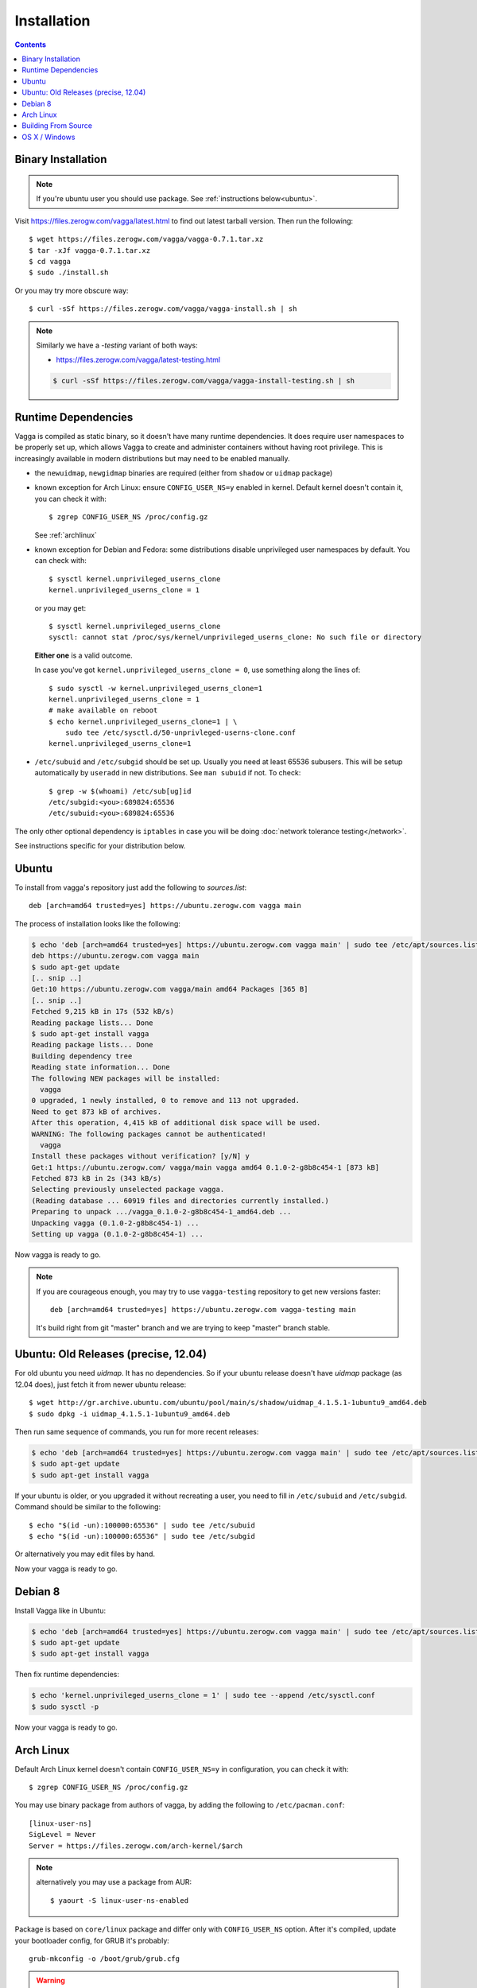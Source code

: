 .. highlight:: bash

.. _installation:

============
Installation
============


.. contents:: Contents
   :local:


Binary Installation
===================

.. note:: If you're ubuntu user you should use package.
   See :ref:`instructions below<ubuntu>`.

Visit https://files.zerogw.com/vagga/latest.html to find out latest
tarball version. Then run the following::

    $ wget https://files.zerogw.com/vagga/vagga-0.7.1.tar.xz
    $ tar -xJf vagga-0.7.1.tar.xz
    $ cd vagga
    $ sudo ./install.sh

Or you may try more obscure way::

    $ curl -sSf https://files.zerogw.com/vagga/vagga-install.sh | sh


.. note:: Similarly we have a `-testing` variant of both ways:

    * https://files.zerogw.com/vagga/latest-testing.html

    .. code-block:: bash

       $ curl -sSf https://files.zerogw.com/vagga/vagga-install-testing.sh | sh


Runtime Dependencies
====================

Vagga is compiled as static binary, so it doesn't have many runtime
dependencies. It does require user namespaces to be properly set up, which
allows Vagga to create and administer containers without having root privilege.
This is increasingly available in modern distributions but may need to be
enabled manually.

* the ``newuidmap``, ``newgidmap`` binaries are required (either from
  ``shadow`` or ``uidmap`` package)

* known exception for Arch Linux: ensure ``CONFIG_USER_NS=y`` enabled in kernel. Default kernel doesn't contain it, you can check it with::

    $ zgrep CONFIG_USER_NS /proc/config.gz

  See :ref:`archlinux`

* known exception for Debian and Fedora: some distributions disable
  unprivileged user namespaces by default. You can check with::

    $ sysctl kernel.unprivileged_userns_clone
    kernel.unprivileged_userns_clone = 1

  or you may get::

    $ sysctl kernel.unprivileged_userns_clone
    sysctl: cannot stat /proc/sys/kernel/unprivileged_userns_clone: No such file or directory

  **Either one** is a valid outcome.

  In case you've got ``kernel.unprivileged_userns_clone = 0``, use something
  along the lines of::

    $ sudo sysctl -w kernel.unprivileged_userns_clone=1
    kernel.unprivileged_userns_clone = 1
    # make available on reboot
    $ echo kernel.unprivileged_userns_clone=1 | \
        sudo tee /etc/sysctl.d/50-unprivleged-userns-clone.conf
    kernel.unprivileged_userns_clone=1

* ``/etc/subuid`` and ``/etc/subgid`` should be set up. Usually you need at
  least 65536 subusers. This will be setup automatically by ``useradd`` in new
  distributions.  See ``man subuid`` if not. To check::

    $ grep -w $(whoami) /etc/sub[ug]id
    /etc/subgid:<you>:689824:65536
    /etc/subuid:<you>:689824:65536

The only other optional dependency is ``iptables`` in case you will be doing
:doc:`network tolerance testing</network>`.

See instructions specific for your distribution below.

.. _ubuntu:

Ubuntu
======

To install from vagga's repository just add the following to `sources.list`::

    deb [arch=amd64 trusted=yes] https://ubuntu.zerogw.com vagga main

The process of installation looks like the following:

.. code-block:: console

    $ echo 'deb [arch=amd64 trusted=yes] https://ubuntu.zerogw.com vagga main' | sudo tee /etc/apt/sources.list.d/vagga.list
    deb https://ubuntu.zerogw.com vagga main
    $ sudo apt-get update
    [.. snip ..]
    Get:10 https://ubuntu.zerogw.com vagga/main amd64 Packages [365 B]
    [.. snip ..]
    Fetched 9,215 kB in 17s (532 kB/s)
    Reading package lists... Done
    $ sudo apt-get install vagga
    Reading package lists... Done
    Building dependency tree
    Reading state information... Done
    The following NEW packages will be installed:
      vagga
    0 upgraded, 1 newly installed, 0 to remove and 113 not upgraded.
    Need to get 873 kB of archives.
    After this operation, 4,415 kB of additional disk space will be used.
    WARNING: The following packages cannot be authenticated!
      vagga
    Install these packages without verification? [y/N] y
    Get:1 https://ubuntu.zerogw.com/ vagga/main vagga amd64 0.1.0-2-g8b8c454-1 [873 kB]
    Fetched 873 kB in 2s (343 kB/s)
    Selecting previously unselected package vagga.
    (Reading database ... 60919 files and directories currently installed.)
    Preparing to unpack .../vagga_0.1.0-2-g8b8c454-1_amd64.deb ...
    Unpacking vagga (0.1.0-2-g8b8c454-1) ...
    Setting up vagga (0.1.0-2-g8b8c454-1) ...

Now vagga is ready to go.

.. note:: If you are courageous enough, you may try to use ``vagga-testing``
   repository to get new versions faster::

       deb [arch=amd64 trusted=yes] https://ubuntu.zerogw.com vagga-testing main

   It's build right from git "master" branch and we are trying to keep "master"
   branch stable.

Ubuntu: Old Releases (precise, 12.04)
=====================================

For old ubuntu you need `uidmap`. It has no dependencies. So if your
ubuntu release doesn't have `uidmap` package (as 12.04 does), just fetch it
from newer ubuntu release::

    $ wget http://gr.archive.ubuntu.com/ubuntu/pool/main/s/shadow/uidmap_4.1.5.1-1ubuntu9_amd64.deb
    $ sudo dpkg -i uidmap_4.1.5.1-1ubuntu9_amd64.deb

Then run same sequence of commands, you run for more recent releases:

.. code-block:: console

    $ echo 'deb [arch=amd64 trusted=yes] https://ubuntu.zerogw.com vagga main' | sudo tee /etc/apt/sources.list.d/vagga.list
    $ sudo apt-get update
    $ sudo apt-get install vagga

If your ubuntu is older, or you upgraded it without recreating a user, you
need to fill in ``/etc/subuid`` and ``/etc/subgid``. Command should be similar
to the following::

    $ echo "$(id -un):100000:65536" | sudo tee /etc/subuid
    $ echo "$(id -un):100000:65536" | sudo tee /etc/subgid

Or alternatively you may edit files by hand.

Now your vagga is ready to go.

.. _debian:

Debian 8
========

Install Vagga like in Ubuntu:

.. code-block:: console

    $ echo 'deb [arch=amd64 trusted=yes] https://ubuntu.zerogw.com vagga main' | sudo tee /etc/apt/sources.list.d/vagga.list
    $ sudo apt-get update
    $ sudo apt-get install vagga

Then fix runtime dependencies:

.. code-block:: console

    $ echo 'kernel.unprivileged_userns_clone = 1' | sudo tee --append /etc/sysctl.conf
    $ sudo sysctl -p

Now your vagga is ready to go.

.. _archlinux:

Arch Linux
==============================================

Default Arch Linux kernel doesn't contain ``CONFIG_USER_NS=y`` in configuration, you can check it with::

    $ zgrep CONFIG_USER_NS /proc/config.gz

You may use binary package from authors of vagga, by adding the following
to ``/etc/pacman.conf``::

        [linux-user-ns]
        SigLevel = Never
        Server = https://files.zerogw.com/arch-kernel/$arch

.. note:: alternatively you may use a package from AUR::

    $ yaourt -S linux-user-ns-enabled


Package is based on ``core/linux`` package and differ only with
``CONFIG_USER_NS`` option.  After it's compiled, update your bootloader
config, for GRUB it's probably::

    grub-mkconfig -o /boot/grub/grub.cfg

.. warning:: After installing a custom kernel you need to rebuild all the
   custom kernel modules. This is usually achieved by installing ``*-dkms``
   variant of the package and ``systemctl enable dkms``. More about DKMS is
   in `Arch Linux wiki`__.

   __ https://wiki.archlinux.org/index.php/Dynamic_Kernel_Module_Support

Then **reboot your machine** and choose ``linux-user-ns-enabled`` kernel
at grub prompt. After boot, check it with ``uname -a`` (you should have
text ``linux-user-ns-enabled`` in the output).

.. note:: TODO how to make it default boot option in grub?

Installing vagga from binary archive using AUR package_ (please note that
vagga-bin located in new AUR4 repository so it should be activated in your
system)::

    $ yaourt -S vagga-bin

If your ``shadow`` package is older than ``4.1.5``, or you upgraded it without recreating a user, after installation you may need to fill in ``/etc/subuid`` and ``/etc/subgid``. You can check if you need it with::

    $ grep $(id -un) /etc/sub[ug]id

If output is empty, you have to modify these files. Command should be similar to the following::

    $ echo "$(id -un):100000:65536" | sudo tee -a /etc/subuid
    $ echo "$(id -un):100000:65536" | sudo tee -a /etc/subgid


.. _linux-user-ns-enabled: https://aur.archlinux.org/packages/linux-user-ns-enabled/
.. _package: https://aur.archlinux.org/packages/vagga-bin


Building From Source
====================

The recommended way to is to build with vagga. It's as easy as installing vagga
and running ``vagga make`` inside the the clone of a vagga repository.

There is also a ``vagga build-packages`` command which builds ubuntu and binary
package and puts them into ``dist/``.

To install run::

    $ make install

or just (in case you don't have ``make`` in host system)::

    $ ./install.sh

Both support ``PREFIX`` and ``DESTDIR`` environment variables.

You can also build vagga out-of-container by using rustup.rs. Make sure you
have the musl target installed::

    $ rustup target add x86_64-unknown-linux-musl

Also make sure you have musl-gcc in your path::

    $ which musl-gcc
    /usr/bin/musl-gcc

Then just build using cargo and the appropriate target::

    $ cargo build --target x86_64-unknown-linux-musl


OS X / Windows
==============

We have two proof of concept wrappers around vagga:

* vagga-docker_ which leverages docker for mac to run vagga on OS X
* vagga-box_ a wrapper around VirtualBox (tested on OS X only so far)

If you'd like something more stable, try:

* `vagrant-vagga <https://github.com/rrader/vagrant-vagga>`_ (recommended)
* `vagga-barge <https://github.com/ailispaw/vagga-barge>`_
* Or just your own vagrant config (but see `this FAQ entry`_)

.. _vagga-docker: https://github.com/tailhook/vagga-docker
.. _vagga-box: https://github.com/tailhook/vagga-box
.. _this faq entry: https://vagga.readthedocs.io/en/latest/errors.html#don-t-run-vagga-on-shared-folders
